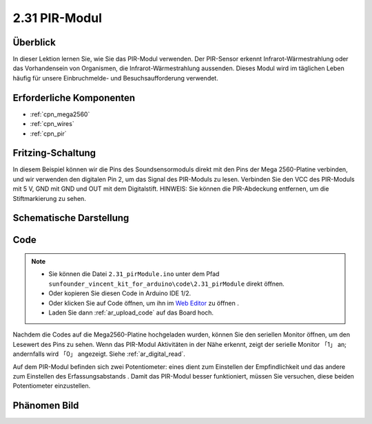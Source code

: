 .. _ar_pir:

2.31 PIR-Modul
================

Überblick
--------------

In dieser Lektion lernen Sie, wie Sie das PIR-Modul verwenden. Der PIR-Sensor erkennt Infrarot-Wärmestrahlung oder das Vorhandensein von Organismen, die Infrarot-Wärmestrahlung aussenden. Dieses Modul wird im täglichen Leben häufig für unsere Einbruchmelde- und Besuchsaufforderung verwendet.


Erforderliche Komponenten
----------------------------

.. image:: img/Part_two_31.png

* :ref:`cpn_mega2560`
* :ref:`cpn_wires`
* :ref:`cpn_pir`

Fritzing-Schaltung
----------------------

In diesem Beispiel können wir die Pins des Soundsensormoduls direkt mit den Pins der Mega 2560-Platine verbinden, und wir verwenden den digitalen Pin 2, um das Signal des PIR-Moduls zu lesen. Verbinden Sie den VCC des PIR-Moduls mit 5 V, GND mit GND und OUT mit dem Digitalstift. HINWEIS: Sie können die PIR-Abdeckung entfernen, um die Stiftmarkierung zu sehen.


.. image:: img/image236.png
   :align: center

Schematische Darstellung
--------------------------------

.. image:: img/image237.png 
   :align: center

Code
-------------


.. note::

    * Sie können die Datei ``2.31_pirModule.ino`` unter dem Pfad ``sunfounder_vincent_kit_for_arduino\code\2.31_pirModule`` direkt öffnen.
    * Oder kopieren Sie diesen Code in Arduino IDE 1/2.
    * Oder klicken Sie auf Code öffnen, um ihn im `Web Editor <https://docs.arduino.cc/cloud/web-editor/tutorials/getting-started/getting-started-web-editor>`_ zu öffnen .
    * Laden Sie dann :ref:`ar_upload_code` auf das Board hoch.

.. raw:: html

    <iframe src=https://create.arduino.cc/editor/sunfounder01/7d331c91-94eb-4284-b288-5260521505fc/preview?embed style="height:510px;width:100%;margin:10px 0" frameborder=0></iframe>

Nachdem die Codes auf die Mega2560-Platine hochgeladen wurden, können Sie den seriellen Monitor öffnen, um den Lesewert des Pins zu sehen. Wenn das PIR-Modul Aktivitäten in der Nähe erkennt, zeigt der serielle Monitor 「1」 an; andernfalls wird 「0」 angezeigt. Siehe :ref:`ar_digital_read`.

Auf dem PIR-Modul befinden sich zwei Potentiometer: eines dient zum Einstellen der Empfindlichkeit und das andere zum Einstellen des Erfassungsabstands . Damit das PIR-Modul besser funktioniert, müssen Sie versuchen, diese beiden Potentiometer einzustellen.

Phänomen Bild
------------------------

.. image:: img/image238.jpeg
